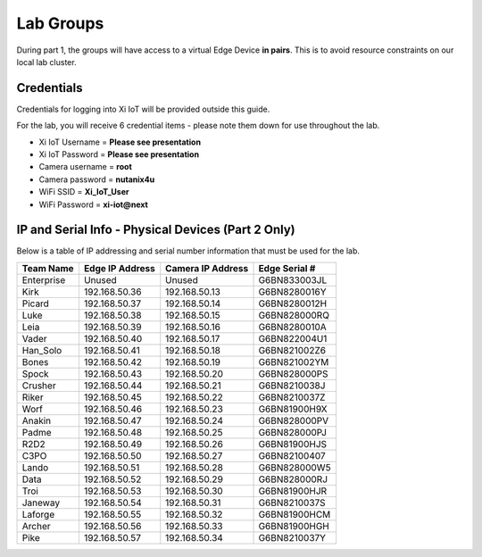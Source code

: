 .. _groups:

**********
Lab Groups
**********

During part 1, the groups will have access to a virtual Edge Device **in pairs**.  This is to avoid resource constraints on our local lab cluster.

Credentials
-----------

Credentials for logging into Xi IoT will be provided outside this guide.

For the lab, you will receive 6 credential items - please note them down for use throughout the lab.

- Xi IoT Username = **Please see presentation**
- Xi IoT Password = **Please see presentation**
- Camera username = **root**
- Camera password = **nutanix4u**
- WiFi SSID = **Xi_IoT_User**
- WiFi Password = **xi-iot@next**

IP and Serial Info - Physical Devices (Part 2 Only)
---------------------------------------------------

Below is a table of IP addressing and serial number information that must be used for the lab.

+-------------+-------------------+---------------------+---------------+
| Team Name   | Edge IP Address   | Camera IP Address   | Edge Serial # |
+=============+===================+=====================+===============+
| Enterprise  | Unused            | Unused              | G6BN833003JL  |
+-------------+-------------------+---------------------+---------------+
| Kirk        | 192.168.50.36     | 192.168.50.13       | G6BN8280016Y  |
+-------------+-------------------+---------------------+---------------+
| Picard      | 192.168.50.37     | 192.168.50.14       | G6BN8280012H  |
+-------------+-------------------+---------------------+---------------+
| Luke        | 192.168.50.38     | 192.168.50.15       | G6BN828000RQ  |
+-------------+-------------------+---------------------+---------------+
| Leia        | 192.168.50.39     | 192.168.50.16       | G6BN8280010A  |
+-------------+-------------------+---------------------+---------------+
| Vader       | 192.168.50.40     | 192.168.50.17       | G6BN822004U1  |
+-------------+-------------------+---------------------+---------------+
| Han_Solo    | 192.168.50.41     | 192.168.50.18       | G6BN821002Z6  |
+-------------+-------------------+---------------------+---------------+
| Bones       | 192.168.50.42     | 192.168.50.19       | G6BN821002YM  |
+-------------+-------------------+---------------------+---------------+
| Spock       | 192.168.50.43     | 192.168.50.20       | G6BN828000PS  |
+-------------+-------------------+---------------------+---------------+
| Crusher     | 192.168.50.44     | 192.168.50.21       | G6BN8210038J  |
+-------------+-------------------+---------------------+---------------+
| Riker       | 192.168.50.45     | 192.168.50.22       | G6BN8210037Z  |
+-------------+-------------------+---------------------+---------------+
| Worf        | 192.168.50.46     | 192.168.50.23       | G6BN81900H9X  |
+-------------+-------------------+---------------------+---------------+
| Anakin      | 192.168.50.47     | 192.168.50.24       | G6BN828000PV  |
+-------------+-------------------+---------------------+---------------+
| Padme       | 192.168.50.48     | 192.168.50.25       | G6BN828000PJ  |
+-------------+-------------------+---------------------+---------------+
| R2D2        | 192.168.50.49     | 192.168.50.26       | G6BN81900HJS  |
+-------------+-------------------+---------------------+---------------+
| C3PO        | 192.168.50.50     | 192.168.50.27       | G6BN82100407  |
+-------------+-------------------+---------------------+---------------+
| Lando       | 192.168.50.51     | 192.168.50.28       | G6BN828000W5  |
+-------------+-------------------+---------------------+---------------+
| Data        | 192.168.50.52     | 192.168.50.29       | G6BN828000RJ  |
+-------------+-------------------+---------------------+---------------+
| Troi        | 192.168.50.53     | 192.168.50.30       | G6BN81900HJR  |
+-------------+-------------------+---------------------+---------------+
| Janeway     | 192.168.50.54     | 192.168.50.31       | G6BN8210037S  |
+-------------+-------------------+---------------------+---------------+
| Laforge     | 192.168.50.55     | 192.168.50.32       | G6BN81900HCM  |
+-------------+-------------------+---------------------+---------------+
| Archer      | 192.168.50.56     | 192.168.50.33       | G6BN81900HGH  |
+-------------+-------------------+---------------------+---------------+
| Pike        | 192.168.50.57     | 192.168.50.34       | G6BN8210037Y  |
+-------------+-------------------+---------------------+---------------+
